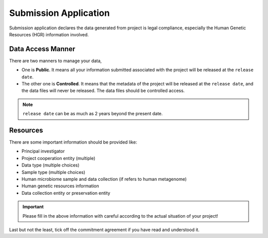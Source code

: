 Submission Application
======================

Submission application declares the data generated from project is legal compliance, especially the Human Genetic Resources (HGR) information involved.

Data Access Manner
------------------

There are two manners to manage your data,

* One is **Public**. It means all your information submitted associated with the project will be released at the ``release date``.
* The other one is **Controlled**. It means that the metadata of the project will be released at the ``release date``, and the data files will never be released. The data files should be controlled access.

.. note::

	``release date`` can be as much as 2 years beyond the present date.

Resources
---------

There are some important information should be provided like:

* Principal investigator
* Project cooperation entity (multiple)
* Data type (multiple choices)
* Sample type (multiple choices)
* Human microbiome sample and data collection (if refers to human metagenome)
* Human genetic resources information
* Data collection entity or preservation entity

.. important::

	 Please fill in the above information with careful according to the actual situation of your project!

Last but not the least, tick off the commitment agreement if you have read and understood it.
